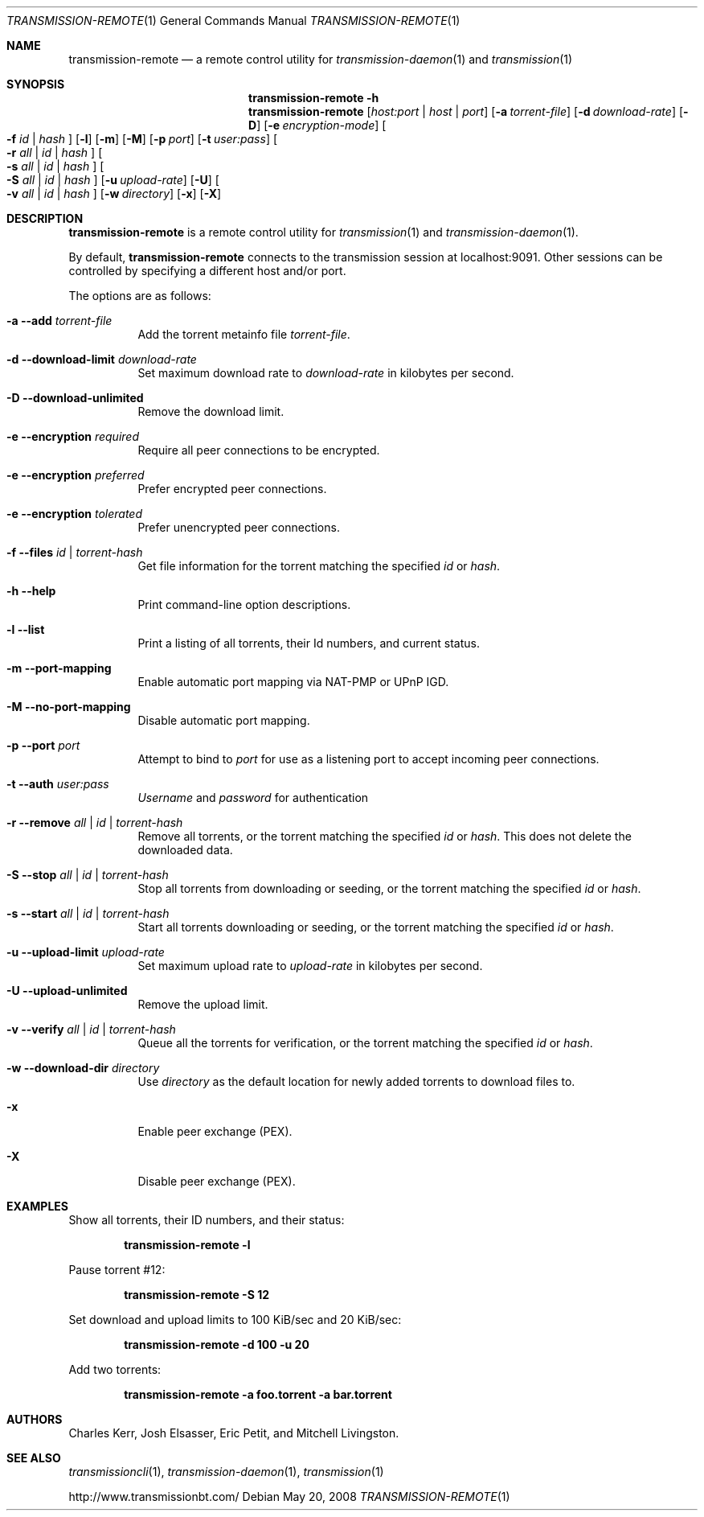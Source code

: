 .Dd May 20, 2008
.Dt TRANSMISSION-REMOTE 1
.Os
.Sh NAME
.Nm transmission-remote
.Nd a remote control utility for
.Xr transmission-daemon 1
and
.Xr transmission 1
.Sh SYNOPSIS
.Bk -words
.Nm transmission-remote
.Fl h
.Nm
.Op Ar host:port | host | port
.Op Fl a Ar torrent-file
.Op Fl d Ar download-rate
.Op Fl D
.Op Fl e Ar encryption-mode
.Oo
.Fl f Ar id | Ar hash
.Oc
.Op Fl l
.Op Fl m
.Op Fl M
.Op Fl p Ar port
.Op Fl t Ar user:pass
.Oo
.Fl r Ar all | Ar id | Ar hash
.Oc
.Oo
.Fl s Ar all | Ar id | Ar hash
.Oc
.Oo
.Fl S Ar all | Ar id | Ar hash
.Oc
.Op Fl u Ar upload-rate
.Op Fl U
.Oo
.Fl v Ar all | Ar id | Ar hash
.Oc
.Op Fl w Ar directory
.Op Fl x
.Op Fl X
.Ek
.Sh DESCRIPTION
.Nm
is a remote control utility for
.Xr transmission 1 
and
.Xr transmission-daemon 1 .
.Pp
By default,
.Nm
connects to the transmission session at localhost:9091.
Other sessions can be controlled by specifying a different host and/or port.
.Pp
The options are as follows:
.Bl -tag -width Ds
.It Fl a Fl -add Ar torrent-file
Add the torrent metainfo file
.Ar torrent-file .
.It Fl d Fl -download-limit Ar download-rate
Set maximum download rate to
.Ar download-rate
in kilobytes per second.
.It Fl D Fl -download-unlimited
Remove the download limit.
.It Fl e Fl -encryption Ar required
Require all peer connections to be encrypted.
.It Fl e Fl -encryption Ar preferred
Prefer encrypted peer connections.
.It Fl e Fl -encryption Ar tolerated
Prefer unencrypted peer connections.
.It Fl f Fl -files Ar id | torrent-hash
Get file information for the torrent matching the specified
.Ar id
or
.Ar hash .
.It Fl h Fl -help
Print command-line option descriptions.
.It Fl l Fl -list
Print a listing of all torrents, their Id numbers, and current status.
.It Fl m Fl -port-mapping
Enable automatic port mapping via NAT-PMP or UPnP IGD.
.It Fl M Fl -no-port-mapping
Disable automatic port mapping.
.It Fl p Fl -port Ar port
Attempt to bind to
.Ar port
for use as a listening port to accept incoming peer connections.
.It Fl t Fl -auth Ar user:pass
.Ar Username
and
.Ar password
for authentication

.It Fl r Fl -remove Ar all | id | torrent-hash
Remove all torrents, or the torrent matching the specified
.Ar id
or
.Ar hash .
This does not delete the downloaded data.

.It Fl S Fl -stop Ar all | id | torrent-hash
Stop all torrents from downloading or seeding, or the torrent matching the specified
.Ar id
or
.Ar hash .

.It Fl s Fl -start Ar all | id | torrent-hash
Start all torrents downloading or seeding, or the torrent matching the specified
.Ar id
or
.Ar hash .

.It Fl u Fl -upload-limit Ar upload-rate
Set maximum upload rate to
.Ar upload-rate
in kilobytes per second.

.It Fl U Fl -upload-unlimited
Remove the upload limit.

.It Fl v Fl -verify Ar all | id | torrent-hash
Queue all the torrents for verification, or the torrent matching the specified
.Ar id
or
.Ar hash .

.It Fl w Fl -download-dir Ar directory
Use
.Ar directory
as the default location for newly added torrents to download files to.

.It Fl x
Enable peer exchange (PEX).
.It Fl X
Disable peer exchange (PEX).

.El
.Sh EXAMPLES
Show all torrents, their ID numbers, and their status:
.Pp
.Dl transmission-remote -l
.Pp
Pause torrent #12:
.Pp
.Dl transmission-remote -S 12
.Pp
Set download and upload limits to 100 KiB/sec and 20 KiB/sec:
.Pp
.Dl transmission-remote -d 100 -u 20
.Pp
Add two torrents:
.Pp
.Dl transmission-remote -a foo.torrent -a bar.torrent

.Sh AUTHORS
.An -nosplit
.An Charles Kerr ,
.An Josh Elsasser ,
.An Eric Petit ,
and
.An Mitchell Livingston .

.Sh SEE ALSO
.Xr transmissioncli 1 ,
.Xr transmission-daemon 1 ,
.Xr transmission 1

.Pp
http://www.transmissionbt.com/
